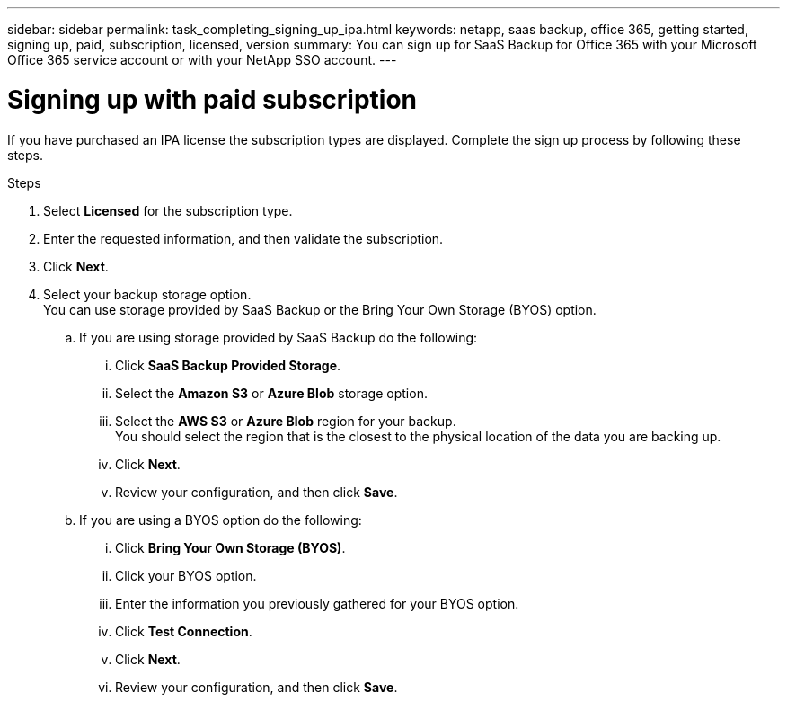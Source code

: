 ---
sidebar: sidebar
permalink: task_completing_signing_up_ipa.html
keywords: netapp, saas backup, office 365, getting started, signing up, paid, subscription, licensed, version
summary: You can sign up for SaaS Backup for Office 365 with your Microsoft Office 365 service account or with your NetApp SSO account.
---

= Signing up with paid subscription
:toc: macro
:toclevels: 1
:hardbreaks:
:nofooter:
:icons: font
:linkattrs:
:imagesdir: ./media/

[.lead]
If you have purchased an IPA license the subscription types are displayed. Complete the sign up process by following these steps.

.Steps

. Select *Licensed* for the subscription type.
. Enter the requested information, and then validate the subscription.
. Click *Next*.
.	Select your backup storage option.
  You can use storage provided by SaaS Backup or the Bring Your Own Storage (BYOS) option.
.. If you are using storage provided by SaaS Backup do the following:
... Click *SaaS Backup Provided Storage*.
... Select the *Amazon S3* or *Azure Blob* storage option.
... Select the *AWS S3* or *Azure Blob* region for your backup.
    You should select the region that is the closest to the physical location of the data you are backing up.
... Click *Next*.
... Review your configuration, and then click *Save*.

.. If you are using a BYOS option do the following:
... Click *Bring Your Own Storage (BYOS)*.
... Click your BYOS option.
... Enter the information you previously gathered for your BYOS option.
... Click *Test Connection*.
... Click *Next*.
... Review your configuration, and then click *Save*.
